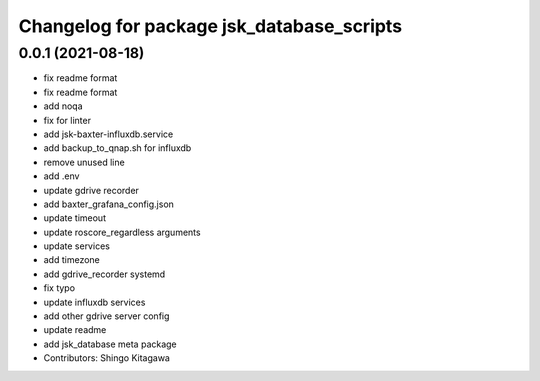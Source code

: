 ^^^^^^^^^^^^^^^^^^^^^^^^^^^^^^^^^^^^^^^^^^
Changelog for package jsk_database_scripts
^^^^^^^^^^^^^^^^^^^^^^^^^^^^^^^^^^^^^^^^^^

0.0.1 (2021-08-18)
------------------
* fix readme format
* fix readme format
* add noqa
* fix for linter
* add jsk-baxter-influxdb.service
* add backup_to_qnap.sh for influxdb
* remove unused line
* add .env
* update gdrive recorder
* add baxter_grafana_config.json
* update timeout
* update roscore_regardless arguments
* update services
* add timezone
* add gdrive_recorder systemd
* fix typo
* update influxdb services
* add other gdrive server config
* update readme
* add jsk_database meta package
* Contributors: Shingo Kitagawa
